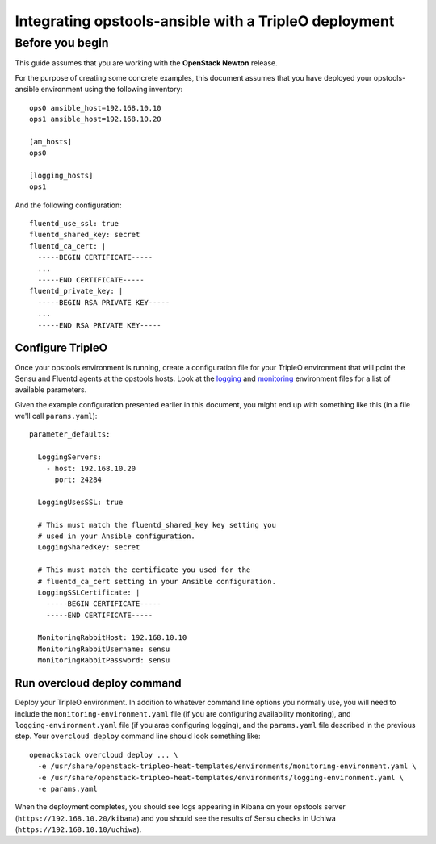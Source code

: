 Integrating opstools-ansible with a TripleO deployment
======================================================

Before you begin
----------------

This guide assumes that you are working with the **OpenStack Newton**
release.

For the purpose of creating some concrete examples, this document
assumes that you have deployed your opstools-ansible environment using
the following inventory:

::

    ops0 ansible_host=192.168.10.10
    ops1 ansible_host=192.168.10.20

    [am_hosts]
    ops0

    [logging_hosts]
    ops1

And the following configuration:

::

    fluentd_use_ssl: true
    fluentd_shared_key: secret
    fluentd_ca_cert: |
      -----BEGIN CERTIFICATE-----
      ...
      -----END CERTIFICATE-----
    fluentd_private_key: |
      -----BEGIN RSA PRIVATE KEY-----
      ...
      -----END RSA PRIVATE KEY-----

Configure TripleO
~~~~~~~~~~~~~~~~~

Once your opstools environment is running, create a configuration file
for your TripleO environment that will point the Sensu and Fluentd
agents at the opstools hosts. Look at the
`logging <https://github.com/openstack/tripleo-heat-templates/blob/master/environments/logging-environment.yaml>`__
and
`monitoring <https://github.com/openstack/tripleo-heat-templates/blob/master/environments/monitoring-environment.yaml>`__
environment files for a list of available parameters.

Given the example configuration presented earlier in this document, you
might end up with something like this (in a file we'll call
``params.yaml``):

::

    parameter_defaults:

      LoggingServers:
        - host: 192.168.10.20
          port: 24284

      LoggingUsesSSL: true

      # This must match the fluentd_shared_key key setting you
      # used in your Ansible configuration.
      LoggingSharedKey: secret

      # This must match the certificate you used for the
      # fluentd_ca_cert setting in your Ansible configuration.
      LoggingSSLCertificate: |
        -----BEGIN CERTIFICATE-----
        -----END CERTIFICATE-----

      MonitoringRabbitHost: 192.168.10.10
      MonitoringRabbitUsername: sensu
      MonitoringRabbitPassword: sensu

Run overcloud deploy command
~~~~~~~~~~~~~~~~~~~~~~~~~~~~

Deploy your TripleO environment. In addition to whatever command line
options you normally use, you will need to include the
``monitoring-environment.yaml`` file (if you are configuring
availability monitoring), and ``logging-environment.yaml`` file (if you
arae configuring logging), and the ``params.yaml`` file described in the
previous step. Your ``overcloud deploy`` command line should look
something like:

::

    openackstack overcloud deploy ... \
      -e /usr/share/openstack-tripleo-heat-templates/environments/monitoring-environment.yaml \
      -e /usr/share/openstack-tripleo-heat-templates/environments/logging-environment.yaml \
      -e params.yaml

When the deployment completes, you should see logs appearing in Kibana
on your opstools server (``https://192.168.10.20/kibana``) and you
should see the results of Sensu checks in Uchiwa
(``https://192.168.10.10/uchiwa``).
